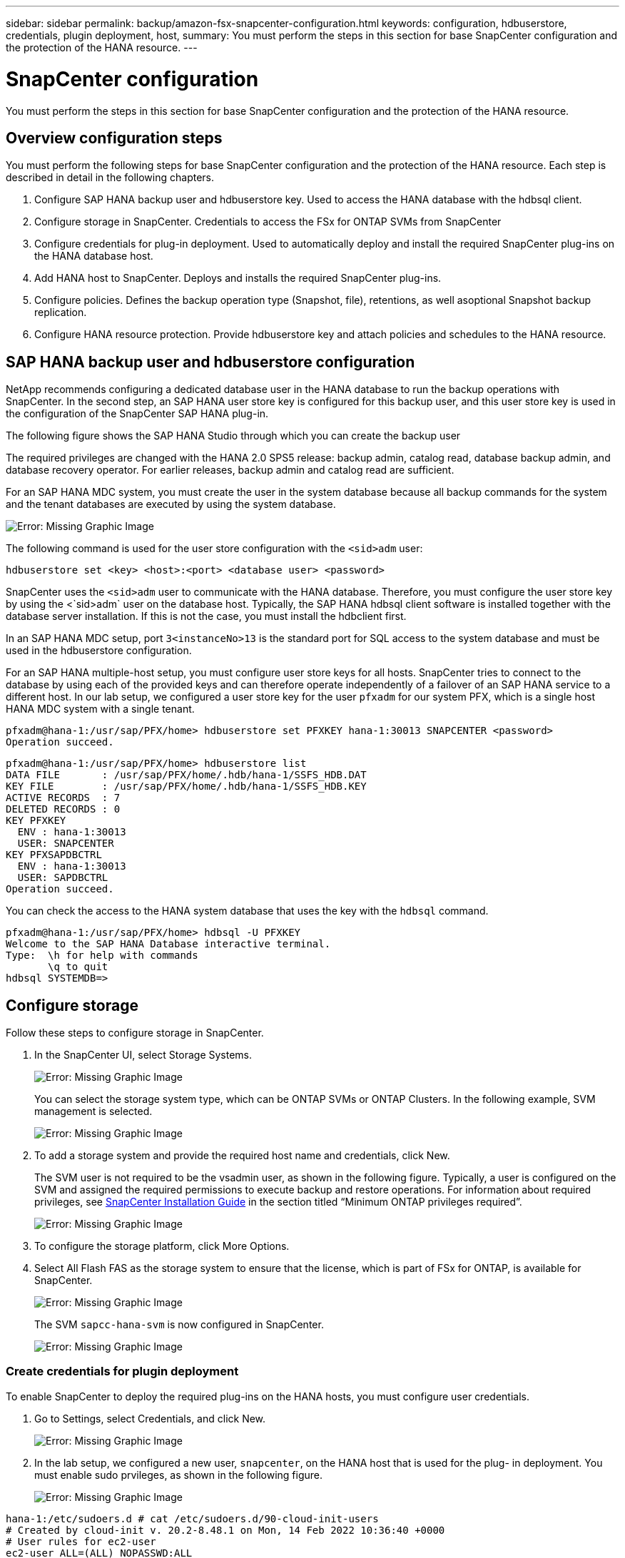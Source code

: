 ---
sidebar: sidebar
permalink: backup/amazon-fsx-snapcenter-configuration.html
keywords: configuration, hdbuserstore, credentials, plugin deployment, host,
summary: You must perform the steps in this section for base SnapCenter configuration and the protection of the HANA resource.
---

= SnapCenter configuration
:hardbreaks:
:nofooter:
:icons: font
:linkattrs:
:imagesdir: ./../media/

//
// This file was created with NDAC Version 2.0 (August 17, 2020)
//
// 2022-05-13 09:40:18.263616
//

[.lead]
You must perform the steps in this section for base SnapCenter configuration and the protection of the HANA resource.

== Overview configuration steps

You must perform the following steps for base SnapCenter configuration and the protection of the HANA resource. Each step is described in detail in the following chapters.

. Configure SAP HANA backup user and hdbuserstore key. Used to access the HANA database with the hdbsql client.
. Configure storage in SnapCenter. Credentials to access the FSx for ONTAP SVMs from SnapCenter
. Configure credentials for plug-in deployment. Used to automatically deploy and install the required SnapCenter plug-ins on the HANA database host.
. Add HANA host to SnapCenter. Deploys and installs the required SnapCenter plug-ins.
. Configure policies. Defines the backup operation type (Snapshot, file), retentions, as well asoptional Snapshot backup replication.
. Configure HANA resource protection. Provide hdbuserstore key and attach policies and schedules to the HANA resource.

== SAP HANA backup user and hdbuserstore configuration

NetApp recommends configuring a dedicated database user in the HANA database to run the backup operations with SnapCenter. In the second step, an SAP HANA user store key is configured for this backup user, and this user store key is used in the configuration of the SnapCenter SAP HANA plug-in.

The following figure shows the SAP HANA Studio through which you can create the backup user

The required privileges are changed with the HANA 2.0 SPS5 release: backup admin, catalog read, database backup admin, and database recovery operator. For earlier releases, backup admin and catalog read are sufficient.

For an SAP HANA MDC system, you must create the user in the system database because all backup commands for the system and the tenant databases are executed by using the system database.

image::amazon-fsx-image9.png[Error: Missing Graphic Image]

The following command is used for the user store configuration with the `<sid>adm` user:

....
hdbuserstore set <key> <host>:<port> <database user> <password>
....

SnapCenter uses the `<sid>adm` user to communicate with the HANA database. Therefore, you must configure the user store key by using the <`sid>adm` user on the database host. Typically, the SAP HANA hdbsql client software is installed together with the database server installation. If this is not the case,  you must install the hdbclient first.

In an SAP HANA MDC setup, port `3<instanceNo>13` is the standard port for SQL access to the system database and must be used in the hdbuserstore configuration.

For an SAP HANA multiple-host setup, you must configure user store keys for all hosts. SnapCenter tries to connect to the database by using each of the provided keys and can therefore operate independently of a failover of an SAP HANA service to a different host.  In our lab setup, we configured a user store key for the user `pfxadm` for our system PFX, which is a single host HANA MDC system with a single tenant.

....
pfxadm@hana-1:/usr/sap/PFX/home> hdbuserstore set PFXKEY hana-1:30013 SNAPCENTER <password>
Operation succeed.
....

....
pfxadm@hana-1:/usr/sap/PFX/home> hdbuserstore list
DATA FILE       : /usr/sap/PFX/home/.hdb/hana-1/SSFS_HDB.DAT
KEY FILE        : /usr/sap/PFX/home/.hdb/hana-1/SSFS_HDB.KEY
ACTIVE RECORDS  : 7
DELETED RECORDS : 0
KEY PFXKEY
  ENV : hana-1:30013
  USER: SNAPCENTER
KEY PFXSAPDBCTRL
  ENV : hana-1:30013
  USER: SAPDBCTRL
Operation succeed.
....

You can check the access to the HANA system database that uses the key with the `hdbsql` command.

....
pfxadm@hana-1:/usr/sap/PFX/home> hdbsql -U PFXKEY
Welcome to the SAP HANA Database interactive terminal.
Type:  \h for help with commands
       \q to quit
hdbsql SYSTEMDB=>
....

== Configure storage

Follow these steps to configure storage in SnapCenter.

. In the SnapCenter UI, select Storage Systems.
+
image::amazon-fsx-image10.png[Error: Missing Graphic Image]
+
You can select the storage system type, which can be ONTAP SVMs or ONTAP Clusters. In the following example, SVM management is selected.
+
image::amazon-fsx-image11.png[Error: Missing Graphic Image]

. To add a storage system and provide the required host name and credentials, click New.
+
The SVM user is not required to be the vsadmin user, as shown in the following figure. Typically, a user is configured on the SVM and assigned the required permissions to execute backup and restore operations. For information about required privileges, see http://docs.netapp.com/ocsc-43/index.jsp?topic=%2Fcom.netapp.doc.ocsc-isg%2Fhome.html[SnapCenter Installation Guide^] in the section titled “Minimum ONTAP privileges required”.
+
image::amazon-fsx-image12.png[Error: Missing Graphic Image]

. To configure the storage platform, click More Options.
. Select All Flash FAS as the storage system to ensure that the license, which is part of FSx for ONTAP, is available for SnapCenter.
+
image::amazon-fsx-image13.png[Error: Missing Graphic Image]
+
The SVM `sapcc-hana-svm` is now configured in SnapCenter.
+
image::amazon-fsx-image14.png[Error: Missing Graphic Image]

=== Create credentials for plugin deployment

To enable SnapCenter to deploy the required plug-ins on the HANA hosts, you must configure user credentials.

. Go to Settings, select Credentials, and click New.
+
image::amazon-fsx-image15.png[Error: Missing Graphic Image]

. In the lab setup,  we configured a new user,  `snapcenter`,  on the HANA host that is used for the plug- in deployment. You must enable sudo prvileges, as shown in the following figure.
+
image::amazon-fsx-image16.png[Error: Missing Graphic Image]

....
hana-1:/etc/sudoers.d # cat /etc/sudoers.d/90-cloud-init-users
# Created by cloud-init v. 20.2-8.48.1 on Mon, 14 Feb 2022 10:36:40 +0000
# User rules for ec2-user
ec2-user ALL=(ALL) NOPASSWD:ALL
# User rules for snapcenter user
snapcenter ALL=(ALL) NOPASSWD:ALL
hana-1:/etc/sudoers.d #
....

== Add a SAP HANA host

When adding an SAP HANA host, SnapCenter deploys the required plug-ins on the database host and executes auto discovery operations.

The SAP HANA plug-in requires Java 64-bit version 1.8. Java must be installed on the host before the host is added to SnapCenter.

....
hana-1:/etc/ssh # java -version
openjdk version "1.8.0_312"
OpenJDK Runtime Environment (IcedTea 3.21.0) (build 1.8.0_312-b07 suse-3.61.3-x86_64)
OpenJDK 64-Bit Server VM (build 25.312-b07, mixed mode)
hana-1:/etc/ssh #
....

OpenJDK or Oracle Java is supported with SnapCenter.

To add the SAP HANA host, follow these steps:

. From the host tab, click Add.
+
image::amazon-fsx-image17.png[Error: Missing Graphic Image]

. Provide host information and select the SAP HANA plug-in to be installed. Click Submit.
+
image::amazon-fsx-image18.png[Error: Missing Graphic Image]

. Confirm the fingerprint.
+
image::amazon-fsx-image19.png[Error: Missing Graphic Image]
+
The installation of the HANA and the Linux plug-in starts automatically. When the installation is finished, the status column of the host shows Configure VMware Plug-in. SnapCenter detects if the SAP HANA plug-in is installed on a virtualized environment. This might be a VMware environment or an environment at a public cloud provider. In this case, SnapCenter displays a warning to configure the hypervisor.
+
You can remove the warning message by using the following steps.
+
image::amazon-fsx-image20.png[Error: Missing Graphic Image]

.. From the Settings tab, select Global Settings.
.. For the hypervisor settings, select VMs Have iSCSI Direct Attached Disks or NFS For All the Hosts and update the settings.
+
image::amazon-fsx-image21.png[Error: Missing Graphic Image]
+
The screen now shows the Linux plug-in and the HANA plug-in with the status Running.
+
image::amazon-fsx-image22.png[Error: Missing Graphic Image]

== Configure policies

Policies are usually configured independently of the resource and can be used by multiple SAP HANA databases.

A typical minimum configuration consists of the following policies:

* Policy for hourly backups without replication: `LocalSnap`.
* Policy for weekly block integrity check using a file-based backup: `BlockIntegrityCheck`.

The following sections describe the configuration of these policies.

=== Policy for Snapshot backups

Follow these steps to configure Snapshot backup policies.

. Go to Settings > Policies and click New.
+
image::amazon-fsx-image23.png[Error: Missing Graphic Image]

. Enter the policy name and description. Click Next.
+
image::amazon-fsx-image24.png[Error: Missing Graphic Image]

. Select backup type as Snapshot Based and select Hourly for schedule frequency.
+
The schedule itself is configured later with the HANA resource protection configuration.
+
image::amazon-fsx-image25.png[Error: Missing Graphic Image]

. Configure the retention settings for on-demand backups.
+
image::amazon-fsx-image26.png[Error: Missing Graphic Image]

. Configure the replication options. In this case, no SnapVault or SnapMirror update is selected.
+
image::amazon-fsx-image27.png[Error: Missing Graphic Image]
+
image::amazon-fsx-image28.png[Error: Missing Graphic Image]

The new policy is now configured.

image::amazon-fsx-image29.png[Error: Missing Graphic Image]

=== Policy for block integrity check

Follow these steps to configure the block integrity check policy.

. Go to Settings > Policies and click New.
. Enter the policy name and description. Click Next.
+
image::amazon-fsx-image30.png[Error: Missing Graphic Image]

. Set the backup type to File-Based and schedule frequency to Weekly. The schedule itself is configured later with the HANA resource protection configuration.
+
image::amazon-fsx-image31.png[Error: Missing Graphic Image]

. Configure the retention settings for on-demand backups.
+
image::amazon-fsx-image32.png[Error: Missing Graphic Image]

. On the Summary page, click Finish.
+
image::amazon-fsx-image33.png[Error: Missing Graphic Image]
+
image::amazon-fsx-image34.png[Error: Missing Graphic Image]

== Configure and protect a HANA resource

After the plug-in installation, the automatic discovery process of the HANA resource starts automatically. In the Resources screen, a new resource is created, which is marked as locked with the red padlock icon. To configure and protect the new HANA resource, follow these steps:

. Select and click the resource to continue the configuration.
+
You can also trigger the automatic discovery process manually within the Resources screen by clicking Refresh Resources.
+
image::amazon-fsx-image35.png[Error: Missing Graphic Image]

. Provide the userstore key for the HANA database.
+
image::amazon-fsx-image36.png[Error: Missing Graphic Image]
+
The second level automatic discovery process starts in which tenant data and storage footprint information is discovered.
+
image::amazon-fsx-image37.png[Error: Missing Graphic Image]

. From the Resources tab, double click the resource to configure the resource protection.
+
image::amazon-fsx-image38.png[Error: Missing Graphic Image]

. Configure a custom name format for the Snapshot copy.
+
NetApp recommends using a custom Snapshot copy name to easily identify which backups have been created with which policy and schedule type. By adding the schedule type in the Snapshot copy name, you can distinguish between scheduled and on-demand backups. The `schedule name` string for on-demand backups is empty, while scheduled backups include the string `Hourly`, `Daily`, `or Weekly`.
+
image::amazon-fsx-image39.png[Error: Missing Graphic Image]

. No specific setting needs to be made on the Application Settings page. Click Next.
+
image::amazon-fsx-image40.png[Error: Missing Graphic Image]

. Select the policies to be added to the resource.
+
image::amazon-fsx-image41.png[Error: Missing Graphic Image]

. Define the schedule for the block integrity check policy.
+
In this example, it is set for once per week.
+
image::amazon-fsx-image42.png[Error: Missing Graphic Image]

. Define the schedule for the local Snapshot policy.
+
In this example, it is set for every 6 hours.
+
image::amazon-fsx-image43.png[Error: Missing Graphic Image]
+
image::amazon-fsx-image44.png[Error: Missing Graphic Image]

. Provide information about the email notification.
+
image::amazon-fsx-image45.png[Error: Missing Graphic Image]
+
image::amazon-fsx-image46.png[Error: Missing Graphic Image]

The HANA resource configuration is now completed, and you can execute backups.

image::amazon-fsx-image47.png[Error: Missing Graphic Image]



